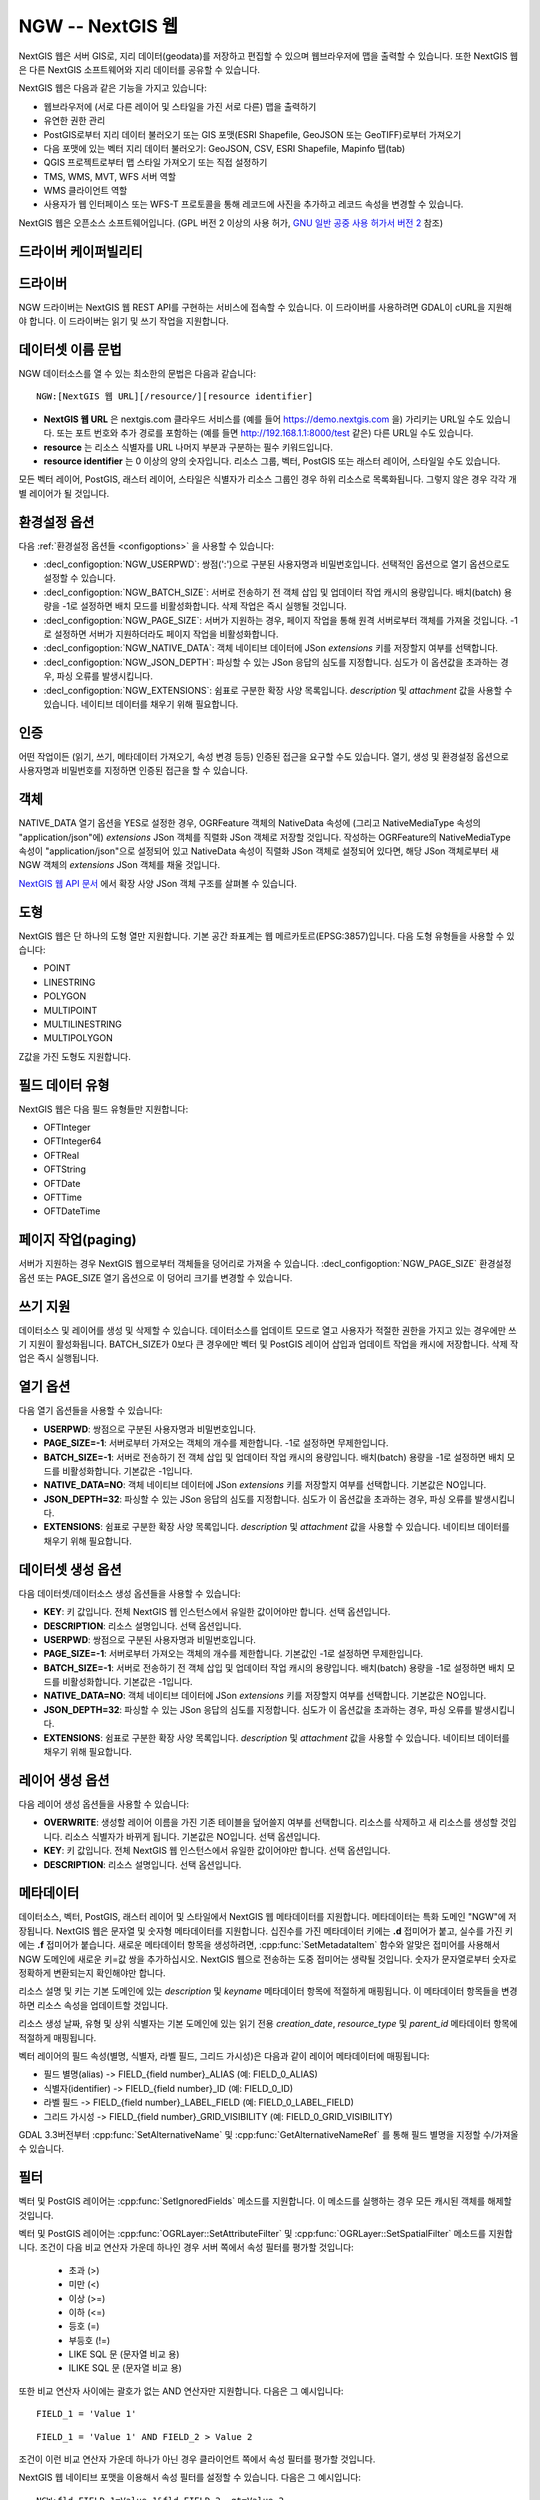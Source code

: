 .. _vector.ngw:

NGW -- NextGIS 웹
==================

.. versionadded:: 2.4

.. shortname:: NGW

.. build_dependencies:: libcurl

NextGIS 웹은 서버 GIS로, 지리 데이터(geodata)를 저장하고 편집할 수 있으며 웹브라우저에 맵을 출력할 수 있습니다. 또한 NextGIS 웹은 다른 NextGIS 소프트웨어와 지리 데이터를 공유할 수 있습니다.

NextGIS 웹은 다음과 같은 기능을 가지고 있습니다:

-  웹브라우저에 (서로 다른 레이어 및 스타일을 가진 서로 다른) 맵을 출력하기
-  유연한 권한 관리
-  PostGIS로부터 지리 데이터 불러오기 또는 GIS 포맷(ESRI Shapefile, GeoJSON 또는 GeoTIFF)로부터 가져오기
-  다음 포맷에 있는 벡터 지리 데이터 불러오기: GeoJSON, CSV, ESRI Shapefile, Mapinfo 탭(tab)
-  QGIS 프로젝트로부터 맵 스타일 가져오기 또는 직접 설정하기
-  TMS, WMS, MVT, WFS 서버 역할
-  WMS 클라이언트 역할
-  사용자가 웹 인터페이스 또는 WFS-T 프로토콜을 통해 레코드에 사진을 추가하고 레코드 속성을 변경할 수 있습니다.

NextGIS 웹은 오픈소스 소프트웨어입니다. (GPL 버전 2 이상의 사용 허가, `GNU 일반 공중 사용 허가서 버전 2 <https://www.gnu.org/licenses/old-licenses/gpl-2.0.en.html>`_ 참조)

드라이버 케이퍼빌리티
-------------------

.. supports_georeferencing::

드라이버
------

NGW 드라이버는 NextGIS 웹 REST API를 구현하는 서비스에 접속할 수 있습니다.
이 드라이버를 사용하려면 GDAL이 cURL을 지원해야 합니다. 이 드라이버는 읽기 및 쓰기 작업을 지원합니다.

데이터셋 이름 문법
-------------------

NGW 데이터소스를 열 수 있는 최소한의 문법은 다음과 같습니다:

::

   NGW:[NextGIS 웹 URL][/resource/][resource identifier]

-  **NextGIS 웹 URL** 은 nextgis.com 클라우드 서비스를 (예를 들어 https://demo.nextgis.com 을) 가리키는 URL일 수도 있습니다. 또는 포트 번호와 추가 경로를 포함하는 (예를 들면 http://192.168.1.1:8000/test 같은) 다른 URL일 수도 있습니다.
-  **resource** 는 리소스 식별자를 URL 나머지 부분과 구분하는 필수 키워드입니다.
-  **resource identifier** 는 0 이상의 양의 숫자입니다. 리소스 그룹, 벡터, PostGIS 또는 래스터 레이어, 스타일일 수도 있습니다.

모든 벡터 레이어, PostGIS, 래스터 레이어, 스타일은 식별자가 리소스 그룹인 경우 하위 리소스로 목록화됩니다. 그렇지 않은 경우 각각 개별 레이어가 될 것입니다.

환경설정 옵션
---------------------

다음 :ref:`환경설정 옵션들 <configoptions>` 을 사용할 수 있습니다:

-  :decl_configoption:`NGW_USERPWD`:
   쌍점(':')으로 구분된 사용자명과 비밀번호입니다. 선택적인 옵션으로 열기 옵션으로도 설정할 수 있습니다.
-  :decl_configoption:`NGW_BATCH_SIZE`:
   서버로 전송하기 전 객체 삽입 및 업데이터 작업 캐시의 용량입니다. 배치(batch) 용량을 -1로 설정하면 배치 모드를 비활성화합니다. 삭제 작업은 즉시 실행될 것입니다.
-  :decl_configoption:`NGW_PAGE_SIZE`:
   서버가 지원하는 경우, 페이지 작업을 통해 원격 서버로부터 객체를 가져올 것입니다. -1로 설정하면 서버가 지원하더라도 페이지 작업을 비활성화합니다.
-  :decl_configoption:`NGW_NATIVE_DATA`:
   객체 네이티브 데이터에 JSon *extensions* 키를 저장할지 여부를 선택합니다.
-  :decl_configoption:`NGW_JSON_DEPTH`:
   파싱할 수 있는 JSon 응답의 심도를 지정합니다. 심도가 이 옵션값을 초과하는 경우, 파싱 오류를 발생시킵니다.
-  :decl_configoption:`NGW_EXTENSIONS`:
   쉼표로 구분한 확장 사양 목록입니다. `description` 및 `attachment` 값을 사용할 수 있습니다. 네이티브 데이터를 채우기 위해 필요합니다.

인증
--------------

어떤 작업이든 (읽기, 쓰기, 메타데이터 가져오기, 속성 변경 등등) 인증된 접근을 요구할 수도 있습니다. 열기, 생성 및 환경설정 옵션으로 사용자명과 비밀번호를 지정하면 인증된 접근을 할 수 있습니다.

객체
-------

NATIVE_DATA 열기 옵션을 YES로 설정한 경우, OGRFeature 객체의 NativeData 속성에 (그리고 NativeMediaType 속성의 "application/json"에) *extensions* JSon 객체를 직렬화 JSon 객체로 저장할 것입니다. 작성하는 OGRFeature의 NativeMediaType 속성이 "application/json"으로 설정되어 있고 NativeData 속성이 직렬화 JSon 객체로 설정되어 있다면, 해당 JSon 객체로부터 새 NGW 객체의 *extensions* JSon 객체를 채울 것입니다.

`NextGIS 웹 API 문서 <http://docs.nextgis.comu/docs_ngweb_dev/doc/developer/resource.html#feature>`_ 에서 확장 사양 JSon 객체 구조를 살펴볼 수 있습니다.

도형
--------

NextGIS 웹은 단 하나의 도형 열만 지원합니다. 기본 공간 좌표계는 웹 메르카토르(EPSG:3857)입니다. 다음 도형 유형들을 사용할 수 있습니다:

-  POINT
-  LINESTRING
-  POLYGON
-  MULTIPOINT
-  MULTILINESTRING
-  MULTIPOLYGON

Z값을 가진 도형도 지원합니다.

필드 데이터 유형
----------------

NextGIS 웹은 다음 필드 유형들만 지원합니다:

-  OFTInteger
-  OFTInteger64
-  OFTReal
-  OFTString
-  OFTDate
-  OFTTime
-  OFTDateTime

페이지 작업(paging)
------------------

서버가 지원하는 경우 NextGIS 웹으로부터 객체들을 덩어리로 가져올 수 있습니다. :decl_configoption:`NGW_PAGE_SIZE` 환경설정 옵션 또는 PAGE_SIZE 열기 옵션으로 이 덩어리 크기를 변경할 수 있습니다.

쓰기 지원
-------------

데이터소스 및 레이어를 생성 및 삭제할 수 있습니다. 데이터소스를 업데이트 모드로 열고 사용자가 적절한 권한을 가지고 있는 경우에만 쓰기 지원이 활성화됩니다. BATCH_SIZE가 0보다 큰 경우에만 벡터 및 PostGIS 레이어 삽입과 업데이트 작업을 캐시에 저장합니다. 삭제 작업은 즉시 실행됩니다.

열기 옵션
------------

다음 열기 옵션들을 사용할 수 있습니다:

-  **USERPWD**: 쌍점으로 구분된 사용자명과 비밀번호입니다.
-  **PAGE_SIZE=-1**: 서버로부터 가져오는 객체의 개수를 제한합니다. -1로 설정하면 무제한입니다.
-  **BATCH_SIZE=-1**: 서버로 전송하기 전 객체 삽입 및 업데이터 작업 캐시의 용량입니다. 배치(batch) 용량을 -1로 설정하면 배치 모드를 비활성화합니다. 기본값은 -1입니다.
-  **NATIVE_DATA=NO**: 객체 네이티브 데이터에 JSon *extensions* 키를 저장할지 여부를 선택합니다. 기본값은 NO입니다.
-  **JSON_DEPTH=32**: 파싱할 수 있는 JSon 응답의 심도를 지정합니다. 심도가 이 옵션값을 초과하는 경우, 파싱 오류를 발생시킵니다.
-  **EXTENSIONS**: 쉼표로 구분한 확장 사양 목록입니다. `description` 및 `attachment` 값을 사용할 수 있습니다. 네이티브 데이터를 채우기 위해 필요합니다.

데이터셋 생성 옵션
------------------------

다음 데이터셋/데이터소스 생성 옵션들을 사용할 수 있습니다:

-  **KEY**: 키 값입니다. 전체 NextGIS 웹 인스턴스에서 유일한 값이어야만 합니다. 선택 옵션입니다.
-  **DESCRIPTION**: 리소스 설명입니다. 선택 옵션입니다.
-  **USERPWD**: 쌍점으로 구분된 사용자명과 비밀번호입니다.
-  **PAGE_SIZE=-1**: 서버로부터 가져오는 객체의 개수를 제한합니다. 기본값인 -1로 설정하면 무제한입니다.
-  **BATCH_SIZE=-1**: 서버로 전송하기 전 객체 삽입 및 업데이터 작업 캐시의 용량입니다. 배치(batch) 용량을 -1로 설정하면 배치 모드를 비활성화합니다. 기본값은 -1입니다.
-  **NATIVE_DATA=NO**: 객체 네이티브 데이터에 JSon *extensions* 키를 저장할지 여부를 선택합니다. 기본값은 NO입니다.
-  **JSON_DEPTH=32**: 파싱할 수 있는 JSon 응답의 심도를 지정합니다. 심도가 이 옵션값을 초과하는 경우, 파싱 오류를 발생시킵니다.
-  **EXTENSIONS**: 쉼표로 구분한 확장 사양 목록입니다. `description` 및 `attachment` 값을 사용할 수 있습니다. 네이티브 데이터를 채우기 위해 필요합니다.

레이어 생성 옵션
----------------------

다음 레이어 생성 옵션들을 사용할 수 있습니다:

-  **OVERWRITE**: 생성할 레이어 이름을 가진 기존 테이블을 덮어쓸지 여부를 선택합니다. 리소스를 삭제하고 새 리소스를 생성할 것입니다. 리소스 식별자가 바뀌게 됩니다. 기본값은 NO입니다. 선택 옵션입니다.
-  **KEY**: 키 값입니다. 전체 NextGIS 웹 인스턴스에서 유일한 값이어야만 합니다. 선택 옵션입니다.
-  **DESCRIPTION**: 리소스 설명입니다. 선택 옵션입니다.

메타데이터
----------

데이터소스, 벡터, PostGIS, 래스터 레이어 및 스타일에서 NextGIS 웹 메타데이터를 지원합니다. 메타데이터는 특화 도메인 "NGW"에 저장됩니다. NextGIS 웹은 문자열 및 숫자형 메타데이터를 지원합니다. 십진수를 가진 메타데이터 키에는 **.d** 접미어가 붙고, 실수를 가진 키에는 **.f** 접미어가 붙습니다. 새로운 메타데이터 항목을 생성하려면, :cpp:func:`SetMetadataItem` 함수와 알맞은 접미어를 사용해서 NGW 도메인에 새로운 키=값 쌍을 추가하십시오. NextGIS 웹으로 전송하는 도중 접미어는 생략될 것입니다. 숫자가 문자열로부터 숫자로 정확하게 변환되는지 확인해야만 합니다.

리소스 설명 및 키는 기본 도메인에 있는 *description* 및 *keyname* 메타데이터 항목에 적절하게 매핑됩니다. 이 메타데이터 항목들을 변경하면 리소스 속성을 업데이트할 것입니다.

리소스 생성 날짜, 유형 및 상위 식별자는 기본 도메인에 있는 읽기 전용 *creation_date*, *resource_type* 및 *parent_id* 메타데이터 항목에 적절하게 매핑됩니다.

벡터 레이어의 필드 속성(별명, 식별자, 라벨 필드, 그리드 가시성)은 다음과 같이 레이어 메타데이터에 매핑됩니다:

-  필드 별명(alias) -> FIELD_{field number}_ALIAS (예: FIELD_0_ALIAS)
-  식별자(identifier) -> FIELD_{field number}_ID (예: FIELD_0_ID)
-  라벨 필드 -> FIELD_{field number}_LABEL_FIELD (예: FIELD_0_LABEL_FIELD)
-  그리드 가시성 -> FIELD_{field number}_GRID_VISIBILITY (예: FIELD_0_GRID_VISIBILITY)

GDAL 3.3버전부터 :cpp:func:`SetAlternativeName` 및 :cpp:func:`GetAlternativeNameRef` 를 통해 필드 별명을 지정할 수/가져올 수 있습니다.

필터
-------

벡터 및 PostGIS 레이어는 :cpp:func:`SetIgnoredFields` 메소드를 지원합니다. 이 메소드를 실행하는 경우 모든 캐시된 객체를 해제할 것입니다.

벡터 및 PostGIS 레이어는 :cpp:func:`OGRLayer::SetAttributeFilter` 및 :cpp:func:`OGRLayer::SetSpatialFilter` 메소드를 지원합니다. 조건이 다음 비교 연산자 가운데 하나인 경우 서버 쪽에서 속성 필터를 평가할 것입니다:

 - 초과 (>)
 - 미만 (<)
 - 이상 (>=)
 - 이하 (<=)
 - 등호 (=)
 - 부등호 (!=)
 - LIKE SQL 문 (문자열 비교 용)
 - ILIKE SQL 문 (문자열 비교 용)

또한 비교 연산자 사이에는 괄호가 없는 AND 연산자만 지원합니다. 다음은 그 예시입니다:

::

   FIELD_1 = 'Value 1'

::

   FIELD_1 = 'Value 1' AND FIELD_2 > Value 2

조건이 이런 비교 연산자 가운데 하나가 아닌 경우 클라이언트 쪽에서 속성 필터를 평가할 것입니다.

NextGIS 웹 네이티브 포맷을 이용해서 속성 필터를 설정할 수 있습니다. 다음은 그 예시입니다:

::

   NGW:fld_FIELD_1=Value 1&fld_FIELD_2__gt=Value 2

WHERE 절 앞에 'NGW:' 접두어를 그리고 필드명 앞에 'fld\_' 접두어를 붙이는 것을 잊지 마십시오.

데이터셋이 :cpp:func:`OGRLayer::ExecuteSQL` 메소드를 지원하지만, 다음 쿼리들만 지원합니다:

-  DELLAYER: layer_name; - layer_name으로 레이어를 삭제합니다.
-  DELETE FROM layer_name; - layer_name 이름인 레이어로부터 모든 객체를 삭제합니다.
-  DROP TABLE layer_name; - layer_name 이름인 레이어를 삭제합니다.
-  ALTER TABLE src_layer RENAME TO dst_layer; - 레이어를 재명명합니다.
-  SELECT field_1,field_2 FROM src_layer WHERE field_1 = 'Value 1' AND field_2 = 'Value 2'; - SELECT 문에 필드 목록 또는 별표('\*')를 지정할 수 있습니다. WHERE 절은 :cpp:func:`OGRLayer::SetAttributeFilter` 메소드의 입력물과 동일한 제한 사항이 적용됩니다.

예시
--------

- 데이터소스 내용 읽어오기('1730'이 리소스 그룹 식별자입니다):

::

       ogrinfo -ro NGW:https://demo.nextgis.com/resource/1730

-  레이어 상세 정보 읽어오기('1730'이 리소스 그룹 식별자, 'Parks'가 벡터 레이어 이름입니다):

::

       ogrinfo -ro -so NGW:https://demo.nextgis.com/resource/1730 Parks

-  식별자가 '1730'인 기존 리소스 그룹에 있는 shapefile로부터 벡터 레이어를 생성하고 채우기. 새 벡터 레이어는 "some new name"으로 명명될 것입니다:

::

       ogr2ogr -f NGW -nln "some new name" -update -doo "BATCH_SIZE=100" -t_srs EPSG:3857 "NGW:https://demo.nextgis.com/resource/1730" myshapefile.shp

.. warning::
   '-update' 키는 필수입니다. 이 키를 지정하지 않는 경우 대상 데이터소스를 그냥 삭제할 것입니다. NextGIS 웹이 지원하는 벡터 레이어의 공간 좌표계는 EPSG:3857뿐이기 때문에 '-t_srs EPSG:3857' 키도 필수입니다.

.. note::
   객체 변환 작업의 속도를 향상시키기 위해 '-doo "BATCH_SIZE=100"' 키를 권장합니다.

-  이름이 "new group"이고 상위 식별자가 '1730'인 새 리소스 그룹에 있는 shapefile로부터 벡터 레이어를 생성하고 채우기. 새 벡터 레이어는 "some new name"으로 명명될 것입니다:

::

       ogr2ogr -f NGW -nln "Название на русском языке" -dsco "BATCH_SIZE=100" -t_srs EPSG:3857 "NGW:https://demo.nextgis.com/resource/1730/new group" myshapefile.shp

참고
--------

-  :ref:`NextGIS 래스터 <raster.ngw>` 드라이버
-  `NextGIS 웹 문서 <http://docs.nextgis.com/docs_ngweb/source/toc.html>`_
-  `개발자를 위한 NextGIS 웹 <http://docs.nextgis.com/docs_ngweb_dev/doc/toc.html>`_
